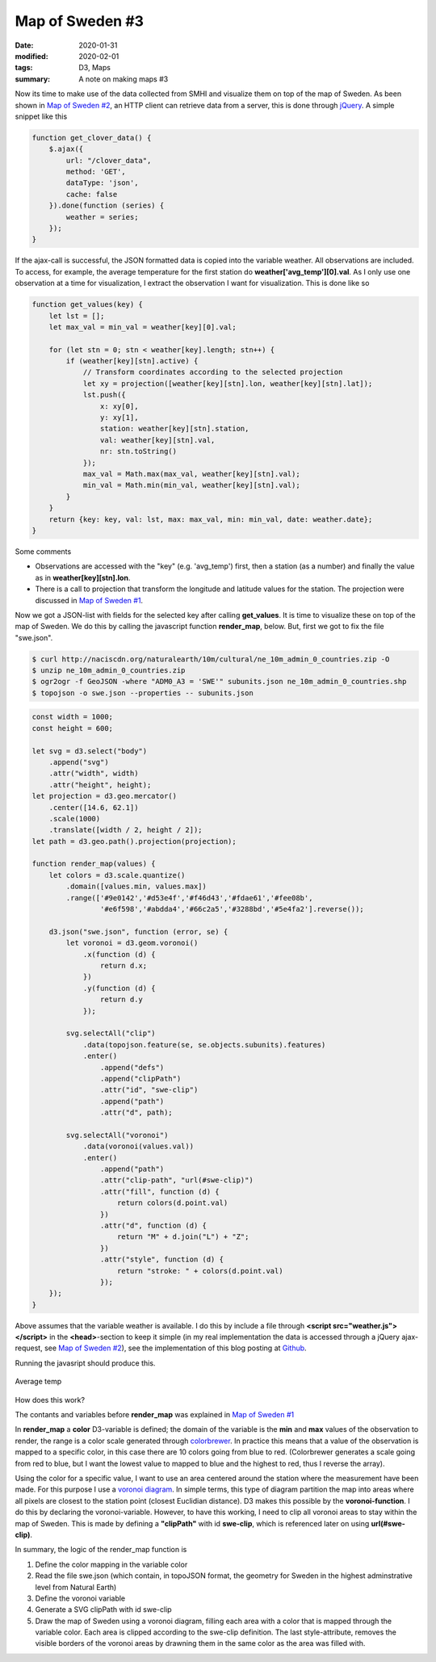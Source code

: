 Map of Sweden #3
****************

:date: 2020-01-31
:modified: 2020-02-01
:tags: D3, Maps
:summary: A note on making maps #3

Now its time to make use of the data collected from SMHI and visualize them on top of the map of Sweden.
As been shown in `Map of Sweden #2 <{filename}./Map_of_Sweden_part_2.rst>`__, an HTTP client can retrieve data from a
server, this is done through `jQuery <https://jquery.com/>`_. A simple snippet like this

.. code-block:: javascript

    function get_clover_data() {
        $.ajax({
            url: "/clover_data",
            method: 'GET',
            dataType: 'json',
            cache: false
        }).done(function (series) {
            weather = series;
        });
    }

If the ajax-call is successful, the JSON formatted data is copied into the variable weather. All observations are
included. To access, for example, the average temperature for the first station do **weather['avg_temp'][0].val**.
As I only use one observation at a time for visualization, I extract the observation I want for visualization.
This is done like so

.. code-block:: javascript

    function get_values(key) {
        let lst = [];
        let max_val = min_val = weather[key][0].val;

        for (let stn = 0; stn < weather[key].length; stn++) {
            if (weather[key][stn].active) {
                // Transform coordinates according to the selected projection
                let xy = projection([weather[key][stn].lon, weather[key][stn].lat]);
                lst.push({
                    x: xy[0],
                    y: xy[1],
                    station: weather[key][stn].station,
                    val: weather[key][stn].val,
                    nr: stn.toString()
                });
                max_val = Math.max(max_val, weather[key][stn].val);
                min_val = Math.min(min_val, weather[key][stn].val);
            }
        }
        return {key: key, val: lst, max: max_val, min: min_val, date: weather.date};
    }

Some comments

* Observations are accessed with the "key" (e.g. 'avg_temp') first, then a station (as a number) and finally the value as
  in **weather[key][stn].lon**.
* There is a call to projection that transform the longitude and latitude values for the station. The projection were
  discussed in `Map of Sweden #1 <{filename}./Map_of_Sweden_part_1.rst>`_.

Now we got a JSON-list with fields for the selected key after calling **get_values**. It is time to visualize these on
top of the map of Sweden. We do this by calling the javascript function **render_map**, below. But, first we got to fix
the file "swe.json".

.. code-block:: bash

    $ curl http://naciscdn.org/naturalearth/10m/cultural/ne_10m_admin_0_countries.zip -O
    $ unzip ne_10m_admin_0_countries.zip
    $ ogr2ogr -f GeoJSON -where "ADM0_A3 = 'SWE'" subunits.json ne_10m_admin_0_countries.shp
    $ topojson -o swe.json --properties -- subunits.json

.. code-block:: javascript

    const width = 1000;
    const height = 600;

    let svg = d3.select("body")
        .append("svg")
        .attr("width", width)
        .attr("height", height);
    let projection = d3.geo.mercator()
        .center([14.6, 62.1])
        .scale(1000)
        .translate([width / 2, height / 2]);
    let path = d3.geo.path().projection(projection);

    function render_map(values) {
        let colors = d3.scale.quantize()
            .domain([values.min, values.max])
            .range(['#9e0142','#d53e4f','#f46d43','#fdae61','#fee08b',
                    '#e6f598','#abdda4','#66c2a5','#3288bd','#5e4fa2'].reverse());

        d3.json("swe.json", function (error, se) {
            let voronoi = d3.geom.voronoi()
                .x(function (d) {
                    return d.x;
                })
                .y(function (d) {
                    return d.y
                });

            svg.selectAll("clip")
                .data(topojson.feature(se, se.objects.subunits).features)
                .enter()
                    .append("defs")
                    .append("clipPath")
                    .attr("id", "swe-clip")
                    .append("path")
                    .attr("d", path);

            svg.selectAll("voronoi")
                .data(voronoi(values.val))
                .enter()
                    .append("path")
                    .attr("clip-path", "url(#swe-clip)")
                    .attr("fill", function (d) {
                        return colors(d.point.val)
                    })
                    .attr("d", function (d) {
                        return "M" + d.join("L") + "Z";
                    })
                    .attr("style", function (d) {
                        return "stroke: " + colors(d.point.val)
                    });
        });
    }

Above assumes that the variable weather is available. I do this by include a file through
**<script src="weather.js"></script>** in the **<head>**-section to keep it simple (in my real implementation the data
is accessed through a jQuery ajax-request, see `Map of Sweden #2 <{filename}./Map_of_Sweden_part_2.rst>`_), see the
implementation of this blog posting at `Github <https://github.com/Wolfrax/clover/tree/master/blog/Part%203>`_.

Running the javasript should produce this.

.. figure:: {static}/img/Map_of_Sweden_part_3.png
    :width: 249px
    :align: center
    :height: 538px
    :alt: alternate text
    :figclass: align-center

    Average temp

How does this work?

The contants and variables before **render_map** was explained in `Map of Sweden #1 <{filename}./Map_of_Sweden_part_1.rst>`_

In **render_map** a **color** D3-variable is defined; the domain of the variable is the **min** and **max** values of
the observation to render, the range is a color scale generated through
`colorbrewer <http://colorbrewer2.org/#type=sequential&scheme=BuGn&n=3>`_.
In practice this means that a value of the observation is mapped to a specific color, in this case there are 10 colors
going from blue to red. (Colorbrewer generates a scale going from red to blue, but I want the lowest value to mapped
to blue and the highest to red, thus I reverse the array).

Using the color for a specific value, I want to use an area centered around the station where the measurement have
been made. For this purpose I use a `voronoi diagram <https://en.wikipedia.org/wiki/Voronoi_diagram>`_. In simple
terms, this type of diagram partition the map into areas where all pixels are closest to the station point
(closest Euclidian distance). D3 makes this possible by the **voronoi-function**. I do this by declaring the
voronoi-variable. However, to have this working, I need to clip all voronoi areas to stay within the map of Sweden.
This is made by defining a **"clipPath"** with id **swe-clip**, which is referenced later on using **url(#swe-clip)**.

In summary, the logic of the render_map function is

1. Define the color mapping in the variable color
2. Read the file swe.json (which contain, in topoJSON format, the geometry for Sweden in the highest adminstrative level from Natural Earth)
3. Define the voronoi variable
4. Generate a SVG clipPath with id swe-clip
5. Draw the map of Sweden using a voronoi diagram, filling each area with a color that is mapped through the variable color.
   Each area is clipped according to the swe-clip definition. The last style-attribute, removes the visible borders of
   the voronoi areas by drawning them in the same color as the area was filled with.

